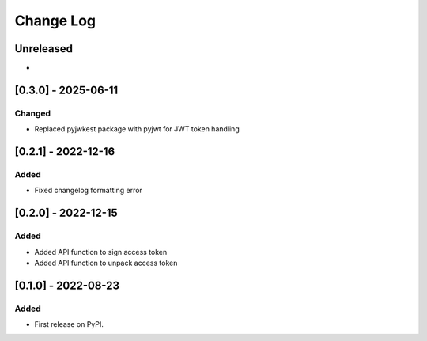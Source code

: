 Change Log
##########

..
   All enhancements and patches to token_utils will be documented
   in this file.  It adheres to the structure of https://keepachangelog.com/ ,
   but in reStructuredText instead of Markdown (for ease of incorporation into
   Sphinx documentation and the PyPI description).

   This project adheres to Semantic Versioning (https://semver.org/).

.. There should always be an "Unreleased" section for changes pending release.

Unreleased
**********

*

[0.3.0] - 2025-06-11
************************************************

Changed
=======

* Replaced pyjwkest package with pyjwt for JWT token handling

[0.2.1] - 2022-12-16
************************************************

Added
=====

* Fixed changelog formatting error

[0.2.0] - 2022-12-15
************************************************

Added
=====

* Added API function to sign access token
* Added API function to unpack access token

[0.1.0] - 2022-08-23
************************************************

Added
=====

* First release on PyPI.

